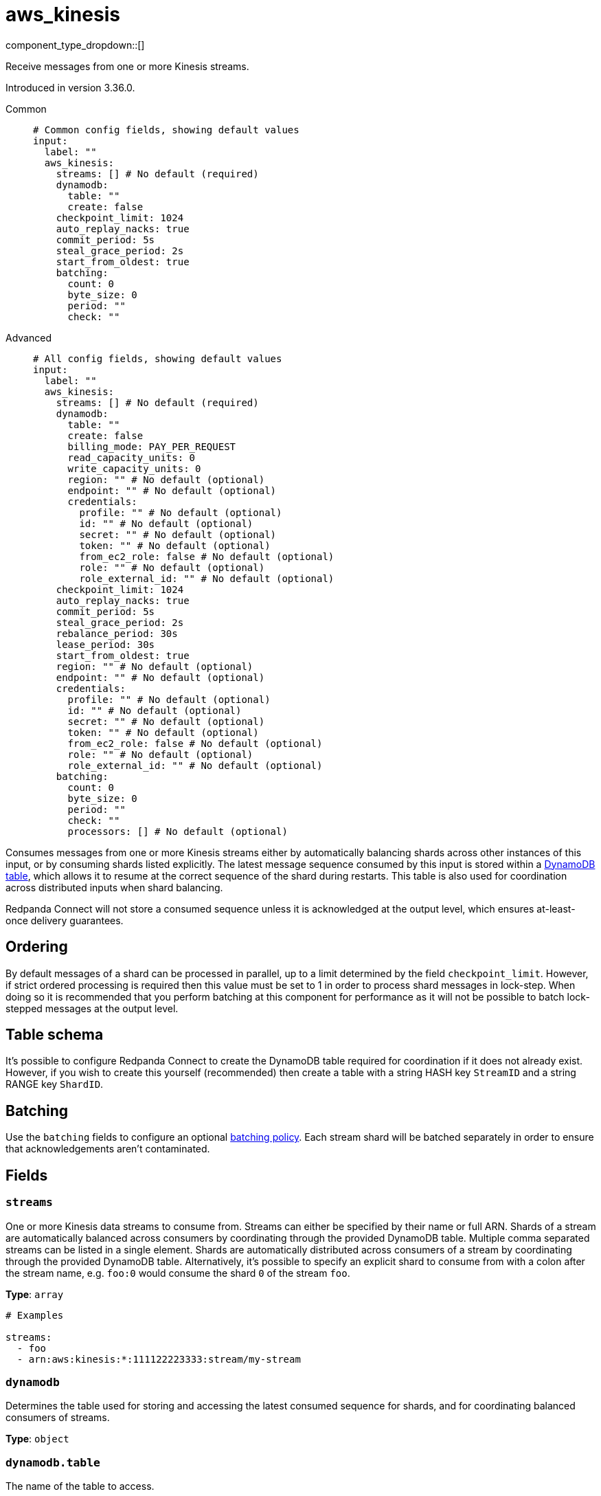 = aws_kinesis
:type: input
:status: stable
:categories: ["Services","AWS"]



////
     THIS FILE IS AUTOGENERATED!

     To make changes, edit the corresponding source file under:

     https://github.com/redpanda-data/connect/tree/main/internal/impl/<provider>.

     And:

     https://github.com/redpanda-data/connect/tree/main/cmd/tools/docs_gen/templates/plugin.adoc.tmpl
////

// © 2024 Redpanda Data Inc.


component_type_dropdown::[]


Receive messages from one or more Kinesis streams.

Introduced in version 3.36.0.


[tabs]
======
Common::
+
--

```yml
# Common config fields, showing default values
input:
  label: ""
  aws_kinesis:
    streams: [] # No default (required)
    dynamodb:
      table: ""
      create: false
    checkpoint_limit: 1024
    auto_replay_nacks: true
    commit_period: 5s
    steal_grace_period: 2s
    start_from_oldest: true
    batching:
      count: 0
      byte_size: 0
      period: ""
      check: ""
```

--
Advanced::
+
--

```yml
# All config fields, showing default values
input:
  label: ""
  aws_kinesis:
    streams: [] # No default (required)
    dynamodb:
      table: ""
      create: false
      billing_mode: PAY_PER_REQUEST
      read_capacity_units: 0
      write_capacity_units: 0
      region: "" # No default (optional)
      endpoint: "" # No default (optional)
      credentials:
        profile: "" # No default (optional)
        id: "" # No default (optional)
        secret: "" # No default (optional)
        token: "" # No default (optional)
        from_ec2_role: false # No default (optional)
        role: "" # No default (optional)
        role_external_id: "" # No default (optional)
    checkpoint_limit: 1024
    auto_replay_nacks: true
    commit_period: 5s
    steal_grace_period: 2s
    rebalance_period: 30s
    lease_period: 30s
    start_from_oldest: true
    region: "" # No default (optional)
    endpoint: "" # No default (optional)
    credentials:
      profile: "" # No default (optional)
      id: "" # No default (optional)
      secret: "" # No default (optional)
      token: "" # No default (optional)
      from_ec2_role: false # No default (optional)
      role: "" # No default (optional)
      role_external_id: "" # No default (optional)
    batching:
      count: 0
      byte_size: 0
      period: ""
      check: ""
      processors: [] # No default (optional)
```

--
======

Consumes messages from one or more Kinesis streams either by automatically balancing shards across other instances of this input, or by consuming shards listed explicitly. The latest message sequence consumed by this input is stored within a <<table-schema,DynamoDB table>>, which allows it to resume at the correct sequence of the shard during restarts. This table is also used for coordination across distributed inputs when shard balancing.

Redpanda Connect will not store a consumed sequence unless it is acknowledged at the output level, which ensures at-least-once delivery guarantees.

== Ordering

By default messages of a shard can be processed in parallel, up to a limit determined by the field `checkpoint_limit`. However, if strict ordered processing is required then this value must be set to 1 in order to process shard messages in lock-step. When doing so it is recommended that you perform batching at this component for performance as it will not be possible to batch lock-stepped messages at the output level.

== Table schema

It's possible to configure Redpanda Connect to create the DynamoDB table required for coordination if it does not already exist. However, if you wish to create this yourself (recommended) then create a table with a string HASH key `StreamID` and a string RANGE key `ShardID`.

== Batching

Use the `batching` fields to configure an optional xref:configuration:batching.adoc#batch-policy[batching policy]. Each stream shard will be batched separately in order to ensure that acknowledgements aren't contaminated.


== Fields

=== `streams`

One or more Kinesis data streams to consume from. Streams can either be specified by their name or full ARN. Shards of a stream are automatically balanced across consumers by coordinating through the provided DynamoDB table. Multiple comma separated streams can be listed in a single element. Shards are automatically distributed across consumers of a stream by coordinating through the provided DynamoDB table. Alternatively, it's possible to specify an explicit shard to consume from with a colon after the stream name, e.g. `foo:0` would consume the shard `0` of the stream `foo`.


*Type*: `array`


```yml
# Examples

streams:
  - foo
  - arn:aws:kinesis:*:111122223333:stream/my-stream
```

=== `dynamodb`

Determines the table used for storing and accessing the latest consumed sequence for shards, and for coordinating balanced consumers of streams.


*Type*: `object`


=== `dynamodb.table`

The name of the table to access.


*Type*: `string`

*Default*: `""`

=== `dynamodb.create`

Whether, if the table does not exist, it should be created.


*Type*: `bool`

*Default*: `false`

=== `dynamodb.billing_mode`

When creating the table determines the billing mode.


*Type*: `string`

*Default*: `"PAY_PER_REQUEST"`

Options:
`PROVISIONED`
, `PAY_PER_REQUEST`
.

=== `dynamodb.read_capacity_units`

Set the provisioned read capacity when creating the table with a `billing_mode` of `PROVISIONED`.


*Type*: `int`

*Default*: `0`

=== `dynamodb.write_capacity_units`

Set the provisioned write capacity when creating the table with a `billing_mode` of `PROVISIONED`.


*Type*: `int`

*Default*: `0`

=== `dynamodb.region`

The AWS region to target.


*Type*: `string`


=== `dynamodb.endpoint`

Allows you to specify a custom endpoint for the AWS API.


*Type*: `string`


=== `dynamodb.credentials`

Optional manual configuration of AWS credentials to use. More information can be found in xref:guides:cloud/aws.adoc[].


*Type*: `object`


=== `dynamodb.credentials.profile`

A profile from `~/.aws/credentials` to use.


*Type*: `string`


=== `dynamodb.credentials.id`

The ID of credentials to use.


*Type*: `string`


=== `dynamodb.credentials.secret`

The secret for the credentials being used.
[CAUTION]
====
This field contains sensitive information that usually shouldn't be added to a config directly, read our xref:configuration:secrets.adoc[secrets page for more info].
====



*Type*: `string`


=== `dynamodb.credentials.token`

The token for the credentials being used, required when using short term credentials.


*Type*: `string`


=== `dynamodb.credentials.from_ec2_role`

Use the credentials of a host EC2 machine configured to assume https://docs.aws.amazon.com/IAM/latest/UserGuide/id_roles_use_switch-role-ec2.html[an IAM role associated with the instance^].


*Type*: `bool`

Requires version 4.2.0 or newer

=== `dynamodb.credentials.role`

A role ARN to assume.


*Type*: `string`


=== `dynamodb.credentials.role_external_id`

An external ID to provide when assuming a role.


*Type*: `string`


=== `checkpoint_limit`

The maximum gap between the in flight sequence versus the latest acknowledged sequence at a given time. Increasing this limit enables parallel processing and batching at the output level to work on individual shards. Any given sequence will not be committed unless all messages under that offset are delivered in order to preserve at least once delivery guarantees.


*Type*: `int`

*Default*: `1024`

=== `auto_replay_nacks`

Whether messages that are rejected (nacked) at the output level should be automatically replayed indefinitely, eventually resulting in back pressure if the cause of the rejections is persistent. If set to `false` these messages will instead be deleted. Disabling auto replays can greatly improve memory efficiency of high throughput streams as the original shape of the data can be discarded immediately upon consumption and mutation.


*Type*: `bool`

*Default*: `true`

=== `commit_period`

The period of time between each update to the checkpoint table.


*Type*: `string`

*Default*: `"5s"`

=== `steal_grace_period`

Determines how long beyond the next commit period a client will wait when stealing a shard for the current owner to store a checkpoint. A longer value increases the time taken to balance shards but reduces the likelihood of processing duplicate messages.


*Type*: `string`

*Default*: `"2s"`

=== `rebalance_period`

The period of time between each attempt to rebalance shards across clients.


*Type*: `string`

*Default*: `"30s"`

=== `lease_period`

The period of time after which a client that has failed to update a shard checkpoint is assumed to be inactive.


*Type*: `string`

*Default*: `"30s"`

=== `start_from_oldest`

Whether to consume from the oldest message when a sequence does not yet exist for the stream.


*Type*: `bool`

*Default*: `true`

=== `region`

The AWS region to target.


*Type*: `string`


=== `endpoint`

Allows you to specify a custom endpoint for the AWS API.


*Type*: `string`


=== `credentials`

Optional manual configuration of AWS credentials to use. More information can be found in xref:guides:cloud/aws.adoc[].


*Type*: `object`


=== `credentials.profile`

A profile from `~/.aws/credentials` to use.


*Type*: `string`


=== `credentials.id`

The ID of credentials to use.


*Type*: `string`


=== `credentials.secret`

The secret for the credentials being used.
[CAUTION]
====
This field contains sensitive information that usually shouldn't be added to a config directly, read our xref:configuration:secrets.adoc[secrets page for more info].
====



*Type*: `string`


=== `credentials.token`

The token for the credentials being used, required when using short term credentials.


*Type*: `string`


=== `credentials.from_ec2_role`

Use the credentials of a host EC2 machine configured to assume https://docs.aws.amazon.com/IAM/latest/UserGuide/id_roles_use_switch-role-ec2.html[an IAM role associated with the instance^].


*Type*: `bool`

Requires version 4.2.0 or newer

=== `credentials.role`

A role ARN to assume.


*Type*: `string`


=== `credentials.role_external_id`

An external ID to provide when assuming a role.


*Type*: `string`


=== `batching`

Allows you to configure a xref:configuration:batching.adoc[batching policy].


*Type*: `object`


```yml
# Examples

batching:
  byte_size: 5000
  count: 0
  period: 1s

batching:
  count: 10
  period: 1s

batching:
  check: this.contains("END BATCH")
  count: 0
  period: 1m
```

=== `batching.count`

A number of messages at which the batch should be flushed. If `0` disables count based batching.


*Type*: `int`

*Default*: `0`

=== `batching.byte_size`

An amount of bytes at which the batch should be flushed. If `0` disables size based batching.


*Type*: `int`

*Default*: `0`

=== `batching.period`

A period in which an incomplete batch should be flushed regardless of its size.


*Type*: `string`

*Default*: `""`

```yml
# Examples

period: 1s

period: 1m

period: 500ms
```

=== `batching.check`

A xref:guides:bloblang/about.adoc[Bloblang query] that should return a boolean value indicating whether a message should end a batch.


*Type*: `string`

*Default*: `""`

```yml
# Examples

check: this.type == "end_of_transaction"
```

=== `batching.processors`

A list of xref:components:processors/about.adoc[processors] to apply to a batch as it is flushed. This allows you to aggregate and archive the batch however you see fit. Please note that all resulting messages are flushed as a single batch, therefore splitting the batch into smaller batches using these processors is a no-op.


*Type*: `array`


```yml
# Examples

processors:
  - archive:
      format: concatenate

processors:
  - archive:
      format: lines

processors:
  - archive:
      format: json_array
```


